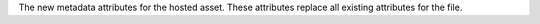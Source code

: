 The new metadata attributes for the hosted asset. These attributes replace all existing attributes for the file.